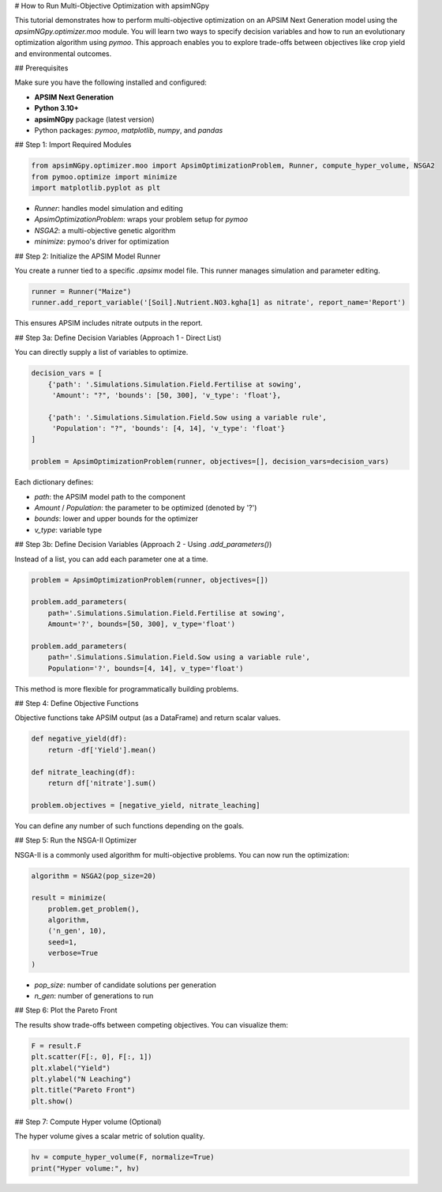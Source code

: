 # How to Run Multi-Objective Optimization with apsimNGpy

This tutorial demonstrates how to perform multi-objective optimization on an APSIM Next Generation model using the `apsimNGpy.optimizer.moo` module. You will learn two ways to specify decision variables and how to run an evolutionary optimization algorithm using `pymoo`. This approach enables you to explore trade-offs between objectives like crop yield and environmental outcomes.

## Prerequisites

Make sure you have the following installed and configured:

* **APSIM Next Generation**
* **Python 3.10+**
* **apsimNGpy** package (latest version)
* Python packages: `pymoo`, `matplotlib`, `numpy`, and `pandas`

## Step 1: Import Required Modules

.. code-block:: python

    from apsimNGpy.optimizer.moo import ApsimOptimizationProblem, Runner, compute_hyper_volume, NSGA2
    from pymoo.optimize import minimize
    import matplotlib.pyplot as plt


* `Runner`: handles model simulation and editing
* `ApsimOptimizationProblem`: wraps your problem setup for `pymoo`
* `NSGA2`: a multi-objective genetic algorithm
* `minimize`: pymoo's driver for optimization

## Step 2: Initialize the APSIM Model Runner

You create a runner tied to a specific `.apsimx` model file. This runner manages simulation and parameter editing.

.. code-block:: python

    runner = Runner("Maize")
    runner.add_report_variable('[Soil].Nutrient.NO3.kgha[1] as nitrate', report_name='Report')


This ensures APSIM includes nitrate outputs in the report.

## Step 3a: Define Decision Variables (Approach 1 - Direct List)

You can directly supply a list of variables to optimize.

.. code-block:: python

    decision_vars = [
        {'path': '.Simulations.Simulation.Field.Fertilise at sowing',
         'Amount': "?", 'bounds': [50, 300], 'v_type': 'float'},

        {'path': '.Simulations.Simulation.Field.Sow using a variable rule',
         'Population': "?", 'bounds': [4, 14], 'v_type': 'float'}
    ]

    problem = ApsimOptimizationProblem(runner, objectives=[], decision_vars=decision_vars)


Each dictionary defines:

* `path`: the APSIM model path to the component
* `Amount` / `Population`: the parameter to be optimized (denoted by '?')
* `bounds`: lower and upper bounds for the optimizer
* `v_type`: variable type

## Step 3b: Define Decision Variables (Approach 2 - Using `.add_parameters()`)

Instead of a list, you can add each parameter one at a time.

.. code-block:: python

    problem = ApsimOptimizationProblem(runner, objectives=[])

    problem.add_parameters(
        path='.Simulations.Simulation.Field.Fertilise at sowing',
        Amount='?', bounds=[50, 300], v_type='float')

    problem.add_parameters(
        path='.Simulations.Simulation.Field.Sow using a variable rule',
        Population='?', bounds=[4, 14], v_type='float')


This method is more flexible for programmatically building problems.

## Step 4: Define Objective Functions

Objective functions take APSIM output (as a DataFrame) and return scalar values.

.. code-block:: python

    def negative_yield(df):
        return -df['Yield'].mean()

    def nitrate_leaching(df):
        return df['nitrate'].sum()

    problem.objectives = [negative_yield, nitrate_leaching]


You can define any number of such functions depending on the goals.

## Step 5: Run the NSGA-II Optimizer

NSGA-II is a commonly used algorithm for multi-objective problems. You can now run the optimization:

.. code-block:: python

    algorithm = NSGA2(pop_size=20)

    result = minimize(
        problem.get_problem(),
        algorithm,
        ('n_gen', 10),
        seed=1,
        verbose=True
    )


* `pop_size`: number of candidate solutions per generation
* `n_gen`: number of generations to run

## Step 6: Plot the Pareto Front

The results show trade-offs between competing objectives. You can visualize them:

.. code-block:: python

    F = result.F
    plt.scatter(F[:, 0], F[:, 1])
    plt.xlabel("Yield")
    plt.ylabel("N Leaching")
    plt.title("Pareto Front")
    plt.show()


## Step 7: Compute Hyper volume (Optional)

The hyper volume gives a scalar metric of solution quality.

.. code-block:: python

    hv = compute_hyper_volume(F, normalize=True)
    print("Hyper volume:", hv)


